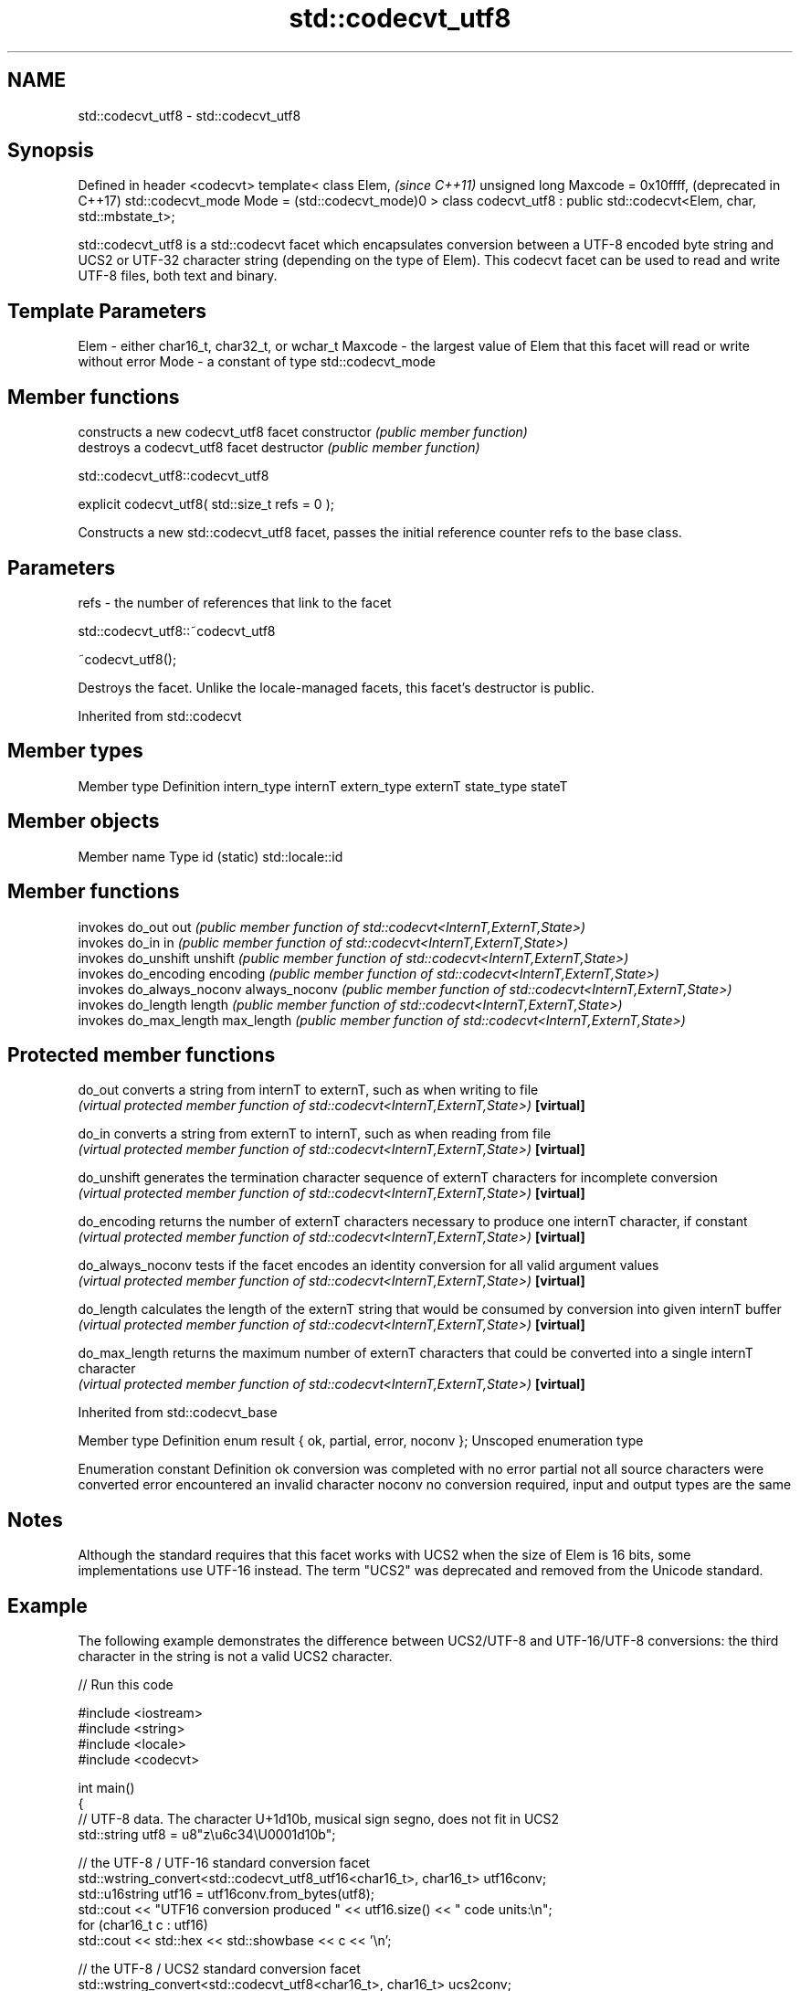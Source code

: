 .TH std::codecvt_utf8 3 "2020.03.24" "http://cppreference.com" "C++ Standard Libary"
.SH NAME
std::codecvt_utf8 \- std::codecvt_utf8

.SH Synopsis

Defined in header <codecvt>
template<
class Elem,                                                              \fI(since C++11)\fP
unsigned long Maxcode = 0x10ffff,                                        (deprecated in C++17)
std::codecvt_mode Mode = (std::codecvt_mode)0
> class codecvt_utf8 : public std::codecvt<Elem, char, std::mbstate_t>;

std::codecvt_utf8 is a std::codecvt facet which encapsulates conversion between a UTF-8 encoded byte string and UCS2 or UTF-32 character string (depending on the type of Elem). This codecvt facet can be used to read and write UTF-8 files, both text and binary.

.SH Template Parameters


Elem    - either char16_t, char32_t, or wchar_t
Maxcode - the largest value of Elem that this facet will read or write without error
Mode    - a constant of type std::codecvt_mode


.SH Member functions


              constructs a new codecvt_utf8 facet
constructor   \fI(public member function)\fP
              destroys a codecvt_utf8 facet
destructor    \fI(public member function)\fP


 std::codecvt_utf8::codecvt_utf8


explicit codecvt_utf8( std::size_t refs = 0 );

Constructs a new std::codecvt_utf8 facet, passes the initial reference counter refs to the base class.

.SH Parameters


refs - the number of references that link to the facet


 std::codecvt_utf8::~codecvt_utf8


~codecvt_utf8();

Destroys the facet. Unlike the locale-managed facets, this facet's destructor is public.

Inherited from std::codecvt


.SH Member types


Member type Definition
intern_type internT
extern_type externT
state_type  stateT


.SH Member objects


Member name Type
id (static) std::locale::id


.SH Member functions


              invokes do_out
out           \fI(public member function of std::codecvt<InternT,ExternT,State>)\fP
              invokes do_in
in            \fI(public member function of std::codecvt<InternT,ExternT,State>)\fP
              invokes do_unshift
unshift       \fI(public member function of std::codecvt<InternT,ExternT,State>)\fP
              invokes do_encoding
encoding      \fI(public member function of std::codecvt<InternT,ExternT,State>)\fP
              invokes do_always_noconv
always_noconv \fI(public member function of std::codecvt<InternT,ExternT,State>)\fP
              invokes do_length
length        \fI(public member function of std::codecvt<InternT,ExternT,State>)\fP
              invokes do_max_length
max_length    \fI(public member function of std::codecvt<InternT,ExternT,State>)\fP


.SH Protected member functions



do_out           converts a string from internT to externT, such as when writing to file
                 \fI(virtual protected member function of std::codecvt<InternT,ExternT,State>)\fP
\fB[virtual]\fP

do_in            converts a string from externT to internT, such as when reading from file
                 \fI(virtual protected member function of std::codecvt<InternT,ExternT,State>)\fP
\fB[virtual]\fP

do_unshift       generates the termination character sequence of externT characters for incomplete conversion
                 \fI(virtual protected member function of std::codecvt<InternT,ExternT,State>)\fP
\fB[virtual]\fP

do_encoding      returns the number of externT characters necessary to produce one internT character, if constant
                 \fI(virtual protected member function of std::codecvt<InternT,ExternT,State>)\fP
\fB[virtual]\fP

do_always_noconv tests if the facet encodes an identity conversion for all valid argument values
                 \fI(virtual protected member function of std::codecvt<InternT,ExternT,State>)\fP
\fB[virtual]\fP

do_length        calculates the length of the externT string that would be consumed by conversion into given internT buffer
                 \fI(virtual protected member function of std::codecvt<InternT,ExternT,State>)\fP
\fB[virtual]\fP

do_max_length    returns the maximum number of externT characters that could be converted into a single internT character
                 \fI(virtual protected member function of std::codecvt<InternT,ExternT,State>)\fP
\fB[virtual]\fP



Inherited from std::codecvt_base


Member type                                 Definition
enum result { ok, partial, error, noconv }; Unscoped enumeration type


Enumeration constant Definition
ok                   conversion was completed with no error
partial              not all source characters were converted
error                encountered an invalid character
noconv               no conversion required, input and output types are the same


.SH Notes

Although the standard requires that this facet works with UCS2 when the size of Elem is 16 bits, some implementations use UTF-16 instead. The term "UCS2" was deprecated and removed from the Unicode standard.

.SH Example

The following example demonstrates the difference between UCS2/UTF-8 and UTF-16/UTF-8 conversions: the third character in the string is not a valid UCS2 character.

// Run this code

  #include <iostream>
  #include <string>
  #include <locale>
  #include <codecvt>

  int main()
  {
      // UTF-8 data. The character U+1d10b, musical sign segno, does not fit in UCS2
      std::string utf8 = u8"z\\u6c34\\U0001d10b";

      // the UTF-8 / UTF-16 standard conversion facet
      std::wstring_convert<std::codecvt_utf8_utf16<char16_t>, char16_t> utf16conv;
      std::u16string utf16 = utf16conv.from_bytes(utf8);
      std::cout << "UTF16 conversion produced " << utf16.size() << " code units:\\n";
      for (char16_t c : utf16)
          std::cout << std::hex << std::showbase << c << '\\n';

      // the UTF-8 / UCS2 standard conversion facet
      std::wstring_convert<std::codecvt_utf8<char16_t>, char16_t> ucs2conv;
      try {
          std::u16string ucs2 = ucs2conv.from_bytes(utf8);
      } catch(const std::range_error& e) {
          std::u16string ucs2 = ucs2conv.from_bytes(utf8.substr(0, ucs2conv.converted()));
          std::cout << "UCS2 failed after producing " << std::dec << ucs2.size()<<" characters:\\n";
          for (char16_t c : ucs2)
              std::cout << std::hex << std::showbase << c << '\\n';
      }
  }

.SH Output:

  UTF16 conversion produced 4 code units:
  0x7a
  0x6c34
  0xd834
  0xdd0b
  UCS2 failed after producing 2 characters:
  0x7a
  0x6c34


.SH See also


Character           locale-defined multibyte              UTF-8                              UTF-16
conversions         (UTF-8, GB18030)
                                                          codecvt<char16_t, char, mbstate_t>
UTF-16              mbrtoc16 / c16rtomb(with C11's DR488) codecvt_utf8_utf16<char16_t>       N/A
                                                          codecvt_utf8_utf16<char32_t>
                                                          codecvt_utf8_utf16<wchar_t>
UCS2                c16rtomb(without C11's DR488)         codecvt_utf8<char16_t>             codecvt_utf16<char16_t>
                                                          codecvt_utf8<wchar_t>(Windows)     codecvt_utf16<wchar_t>(Windows)
                                                          codecvt<char32_t, char, mbstate_t> codecvt_utf16<char32_t>
UTF-32              mbrtoc32 / c32rtomb                   codecvt_utf8<char32_t>             codecvt_utf16<wchar_t>(non-Windows)
                                                          codecvt_utf8<wchar_t>(non-Windows)
system wide:        mbsrtowcs / wcsrtombs
UTF-32(non-Windows) use_facet<codecvt                     No                                 No
UCS2(Windows)       <wchar_t, char, mbstate_t>>(locale)


                      converts between character encodings, including UTF-8, UTF-16, UTF-32
codecvt               \fI(class template)\fP

codecvt_mode          tags to alter behavior of the standard codecvt facets
                      \fI(enum)\fP
\fI(C++11)\fP
(deprecated in C++17)

codecvt_utf16         converts between UTF-16 and UCS2/UCS4
                      \fI(class template)\fP
\fI(C++11)\fP
(deprecated in C++17)

codecvt_utf8_utf16    converts between UTF-8 and UTF-16
                      \fI(class template)\fP
\fI(C++11)\fP
(deprecated in C++17)




